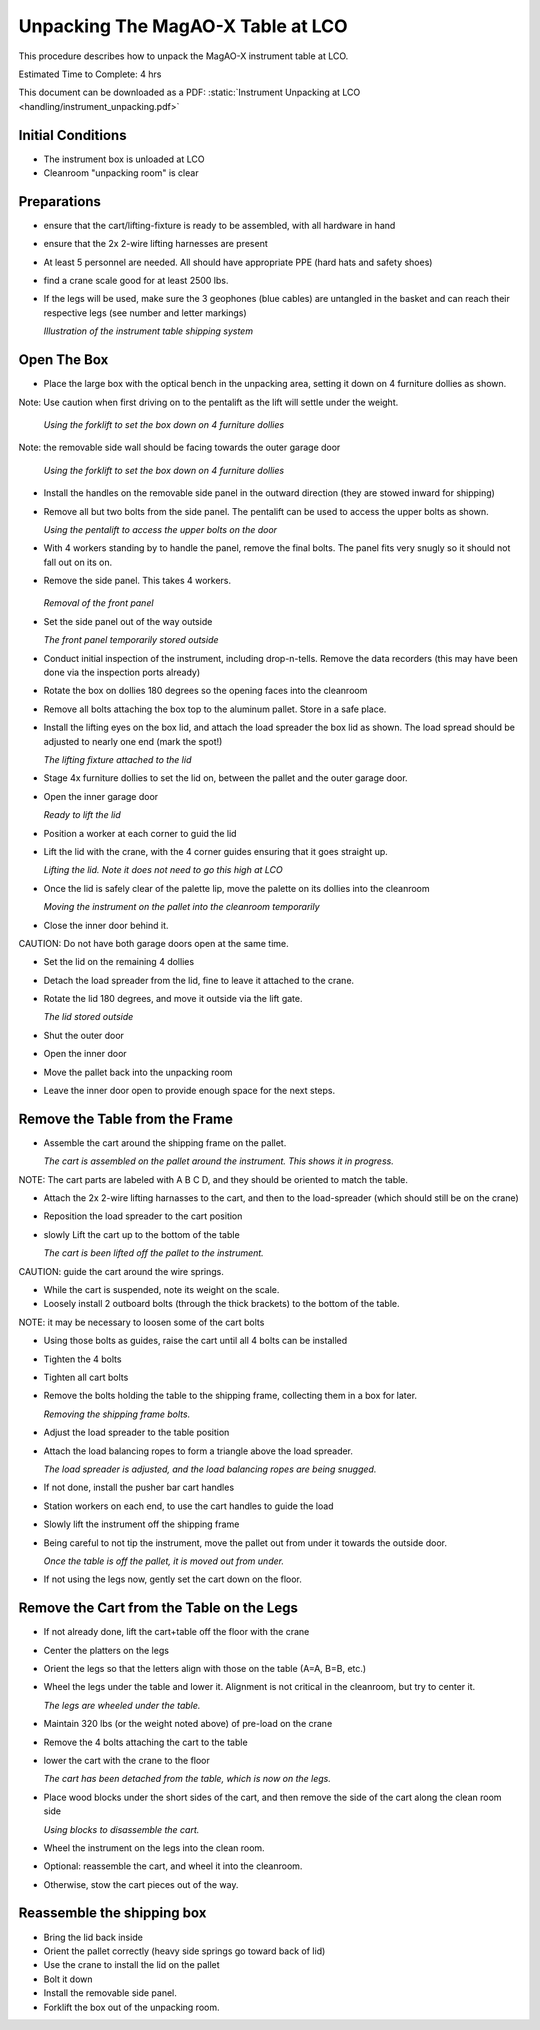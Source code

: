 Unpacking The MagAO-X Table at LCO
========================================

This procedure describes how to unpack the MagAO-X instrument table at
LCO.

Estimated Time to Complete: 4 hrs

This document can be downloaded as a PDF: :static:`Instrument Unpacking at LCO <handling/instrument_unpacking.pdf>`

Initial Conditions
------------------

-  The instrument box is unloaded at LCO

-  Cleanroom "unpacking room" is clear

Preparations
------------

-  ensure that the cart/lifting-fixture is ready to be assembled, with all hardware in hand

-  ensure that the 2x 2-wire lifting harnesses are present

-  At least 5 personnel are needed.  All should have appropriate PPE (hard hats and safety shoes)

-  find a crane scale good for at least 2500 lbs.

-  If the legs will be used, make sure the 3 geophones (blue cables) are untangled in the basket and can reach their respective legs (see number and letter markings)

   .. image:: figures/inst_unpack_box_render.png

   *Illustration of the instrument table shipping system*

Open The Box
------------

-  Place the large box with the optical bench in the unpacking area, setting it down on 4 furniture dollies as shown. 

Note: Use caution when first driving on to the pentalift as the lift will settle under the weight.

   .. image:: figures/inst_unpack_box_onto_dollies.jpg

   *Using the forklift to set the box down on 4 furniture dollies*

Note: the removable side wall should be facing towards the outer garage door

   .. image:: figures/inst_unpack_box_onto_dollies.jpg

   *Using the forklift to set the box down on 4 furniture dollies*
 
-  Install the handles on the removable side panel in the outward direction (they are stowed inward for shipping)

-  Remove all but two bolts from the side panel.  The pentalift can be used to access the upper bolts as shown.

   .. image:: figures/lco_box_work_smarter_not_harder.jpg

   *Using the pentalift to access the upper bolts on the door*

-  With 4 workers standing by to handle the panel, remove the final bolts.  The panel fits very snugly so it should not fall out on its on.

-  Remove the side panel.  This takes 4 workers.

    .. image:: figures/inst_unpack_front_removal.png

   *Removal of the front panel*

-  Set the side panel out of the way outside

   .. image:: figures/inst_unpack_front_storage.png

   *The front panel temporarily stored outside*

-  Conduct initial inspection of the instrument, including drop-n-tells.  Remove the data recorders (this may have been done via the inspection ports already)

-  Rotate the box on dollies 180 degrees so the opening faces into the cleanroom

-  Remove all bolts attaching the box top to the aluminum pallet.  Store in a safe place.

-  Install the lifting eyes on the box lid, and attach the load spreader the box lid as shown. The load spread should be adjusted to nearly one end (mark the spot!)

   .. image:: figures/inst_unpack_fixture_to_lid.jpg

   *The lifting fixture attached to the lid*

-  Stage 4x furniture dollies to set the lid on, between the pallet and the outer garage door.

-  Open the inner garage door

   .. image:: figures/inst_unpack_lid_readytolift.jpg

   *Ready to lift the lid*

-  Position a worker at each corner to guid the lid

-  Lift the lid with the crane, with the 4 corner guides ensuring that it goes straight up.

   .. image:: figures/inst_unpack_lid_lift.png

   *Lifting the lid.  Note it does not need to go this high at LCO*

-  Once the lid is safely clear of the palette lip, move the palette on its dollies into the cleanroom

   .. image:: figures/inst_unpack_pallet_move.jpg

   *Moving the instrument on the pallet into the cleanroom temporarily*

-  Close the inner door behind it.

CAUTION: Do not have both garage doors open at the same time.

-  Set the lid on the remaining 4 dollies

-  Detach the load spreader from the lid, fine to leave it attached to the crane.

-  Rotate the lid 180 degrees, and move it outside via the lift gate.


   .. image:: figures/inst_unpack_lid_outside.png

   *The lid stored outside*

-  Shut the outer door

-  Open the inner door

-  Move the pallet back into the unpacking room

-  Leave the inner door open to provide enough space for the next steps.

Remove the Table from the Frame
-------------------------------

-  Assemble the cart around the shipping frame on the pallet.

   .. image:: figures/inst_unpack_cart_assy.jpg

   *The cart is assembled on the pallet around the instrument.  This shows it in progress.*

NOTE: The cart parts are labeled with A B C D, and they should be oriented to match the table.

-  Attach the 2x 2-wire lifting harnasses to the cart, and then to the load-spreader (which should still be on the crane)

-  Reposition the load spreader to the cart position

-  slowly Lift the cart up to the bottom of the table

   .. image:: figures/inst_unpack_cart_lifted.jpg

   *The cart is been lifted off the pallet to the instrument.*

CAUTION: guide the cart around the wire springs.

-  While the cart is suspended, note its weight on the scale.

-  Loosely install 2 outboard bolts (through the thick brackets) to the bottom of the table.

NOTE: it may be necessary to loosen some of the cart bolts

-  Using those bolts as guides, raise the cart until all 4 bolts can be installed

-  Tighten the 4 bolts

-  Tighten all cart bolts

-  Remove the bolts holding the table to the shipping frame, collecting them in a box for later.

   .. image:: figures/inst_unpack_removing_shipping_bolts.jpg

   *Removing the shipping frame bolts.*

-  Adjust the load spreader to the table position

-  Attach the load balancing ropes to form a triangle above the load spreader.

   .. image:: figures/inst_unpack_load_balancing.jpg

   *The load spreader is adjusted, and the load balancing ropes are being snugged.*

-  If not done, install the pusher bar cart handles

-  Station workers on each end, to use the cart handles to guide the load

-  Slowly lift the instrument off the shipping frame

-  Being careful to not tip the instrument, move the pallet out from under it towards the outside door.

   .. image:: figures/inst_unpack_lifted_off.jpg

   *Once the table is off the pallet, it is moved out from under.*

-  If not using the legs now, gently set the cart down on the floor.

Remove the Cart from the Table on the Legs
------------------------------------------

-  If not already done, lift the cart+table off the floor with the crane

-  Center the platters on the legs

-  Orient the legs so that the letters align with those on the table (A=A, B=B, etc.)

-  Wheel the legs under the table and lower it.  Alignment is not critical in the cleanroom, but try to center it.

   .. image:: figures/inst_unpack_legs_under_table.jpg

   *The legs are wheeled under the table.*

-  Maintain 320 lbs (or the weight noted above) of pre-load on the crane

-  Remove the 4 bolts attaching the cart to the table

-  lower the cart with the crane to the floor

   .. image:: figures/inst_unpack_cart_on_floor.jpg

   *The cart has been detached from the table, which is now on the legs.*

-  Place wood blocks under the short sides of the cart, and then remove the side of the cart along the clean room side

   .. image:: figures/inst_unpack_cart_disassy.jpg

   *Using blocks to disassemble the cart.*

-  Wheel the instrument on the legs into the clean room.

-  Optional: reassemble the cart, and wheel it into the cleanroom.

-  Otherwise, stow the cart pieces out of the way.

Reassemble the shipping box
----------------------------
-  Bring the lid back inside

-  Orient the pallet correctly (heavy side springs go toward back of lid)

-  Use the crane to install the lid on the pallet

-  Bolt it down

-  Install the removable side panel.

-  Forklift the box out of the unpacking room.

